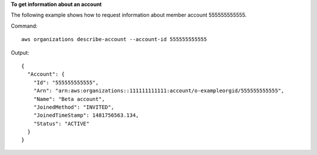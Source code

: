 **To get information about an account**

The following example shows how to request information about member account 555555555555.

Command::

  aws organizations describe-account --account-id 555555555555
  
Output::

  {
    "Account": {
      "Id": "555555555555",
      "Arn": "arn:aws:organizations::111111111111:account/o-exampleorgid/555555555555",
      "Name": "Beta account",
      "JoinedMethod": "INVITED",
      "JoinedTimeStamp": 1481756563.134,
      "Status": "ACTIVE"
    }
  }
